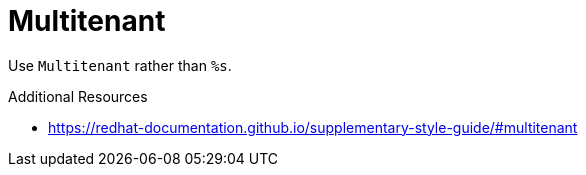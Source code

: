 :navtitle: Multitenant
:keywords: reference, rule, Multitenant

= Multitenant

Use `Multitenant` rather than `%s`.

.Additional Resources

* link:https://redhat-documentation.github.io/supplementary-style-guide/#multitenant[]

